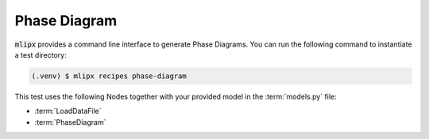 Phase Diagram
=============

:code:`mlipx` provides a command line interface to generate Phase Diagrams.
You can run the following command to instantiate a test directory:

.. code-block:: console

   (.venv) $ mlipx recipes phase-diagram

.. mermaid::
   :align: center

   graph TD
      subgraph setup
         setup1["LoadDataFile"]
      end
      subgraph mg1["Model 1"]
         m1["PhaseDiagram"]
      end
      subgraph mg2["Model 2"]
         m2["PhaseDiagram"]
      end
      subgraph mgn["Model <i>N</i>"]
         m3["PhaseDiagram"]
      end
      setup --> mg1
      setup --> mg2
      setup --> mgn


.. jupyter-execute::
   :hide-code:

   from mlipx.doc_utils import show

   show("formation-energy-comparison.json")
   show("mace_agnesiphase-diagram.json")


This test uses the following Nodes together with your provided model in the :term:`models.py` file:

* :term:`LoadDataFile`
* :term:`PhaseDiagram`
